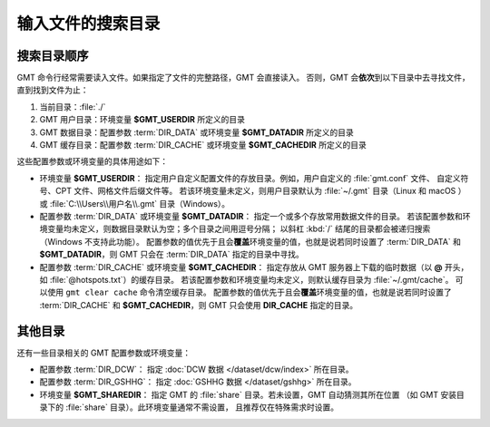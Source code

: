 输入文件的搜索目录
==================

搜索目录顺序
------------

GMT 命令行经常需要读入文件。如果指定了文件的完整路径，GMT 会直接读入。
否则，GMT 会\ **依次**\ 到以下目录中去寻找文件，直到找到文件为止：

#. 当前目录：\ :file:`./`
#. GMT 用户目录：环境变量 **$GMT_USERDIR** 所定义的目录
#. GMT 数据目录：配置参数 :term:`DIR_DATA` 或环境变量 **$GMT_DATADIR** 所定义的目录
#. GMT 缓存目录：配置参数 :term:`DIR_CACHE` 或环境变量 **$GMT_CACHEDIR** 所定义的目录

这些配置参数或环境变量的具体用途如下：

- 环境变量 **$GMT_USERDIR**\ ：
  指定用户自定义配置文件的存放目录。例如，用户自定义的 :file:`gmt.conf` 文件、
  自定义符号、CPT 文件、网格文件后缀文件等。
  若该环境变量未定义，则用户目录默认为 :file:`~/.gmt` 目录（Linux 和 macOS ）
  或 :file:`C:\\Users\\用户名\\.gmt` 目录（Windows）。

- 配置参数 :term:`DIR_DATA` 或环境变量 **$GMT_DATADIR**\ ：
  指定一个或多个存放常用数据文件的目录。
  若该配置参数和环境变量均未定义，则数据目录默认为空；多个目录之间用逗号分隔；
  以斜杠 :kbd:`/` 结尾的目录都会被递归搜索（Windows 不支持此功能）。
  配置参数的值优先于且会\ **覆盖**\ 环境变量的值，也就是说若同时设置了 :term:`DIR_DATA`
  和 **$GMT_DATADIR**\ ，则 GMT 只会在 :term:`DIR_DATA` 指定的目录中寻找。

- 配置参数 :term:`DIR_CACHE` 或环境变量 **$GMT_CACHEDIR**\ ：
  指定存放从 GMT 服务器上下载的临时数据（以 **@** 开头，如 :file:`@hotspots.txt`\ ）的缓存目录。
  若该配置参数和环境变量均未定义，则默认缓存目录为 :file:`~/.gmt/cache`\ 。
  可以使用 ``gmt clear cache`` 命令清空缓存目录。
  配置参数的值优先于且会\ **覆盖**\ 环境变量的值，也就是说若同时设置了 :term:`DIR_CACHE`
  和 **$GMT_CACHEDIR**\ ，则 GMT 只会使用 **DIR_CACHE** 指定的目录。

其他目录
--------

还有一些目录相关的 GMT 配置参数或环境变量：

- 配置参数 :term:`DIR_DCW`\ ：
  指定 :doc:`DCW 数据 </dataset/dcw/index>` 所在目录。

- 配置参数 :term:`DIR_GSHHG`\ ：
  指定 :doc:`GSHHG 数据 </dataset/gshhg>` 所在目录。

- 环境变量 **$GMT_SHAREDIR**\ ：
  指定 GMT 的 :file:`share` 目录。若未设置，GMT 自动猜测其所在位置
  （如 GMT 安装目录下的 :file:`share` 目录）。此环境变量通常不需设置，
  且推荐仅在特殊需求时设置。
